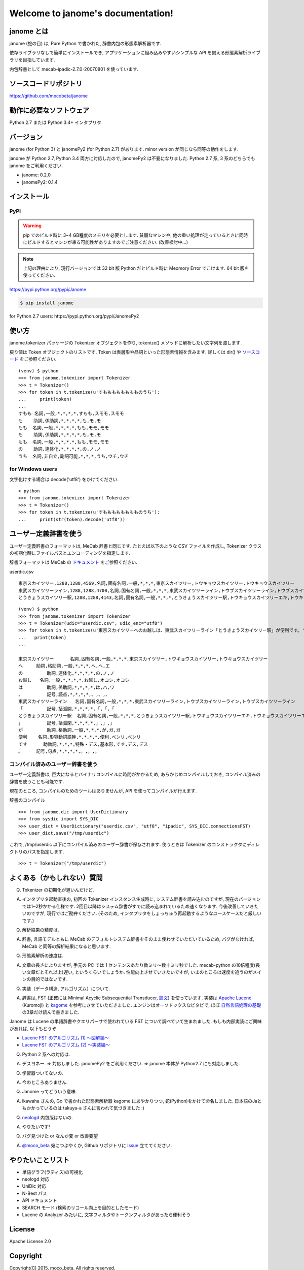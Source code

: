 .. janome documentation master file, created by
   sphinx-quickstart on Tue Apr  7 21:28:41 2015.
   You can adapt this file completely to your liking, but it should at least
   contain the root `toctree` directive.

.. role:: strike

Welcome to janome's documentation!
==================================

janome とは
-----------

janome (蛇の目) は, Pure Python で書かれた, 辞書内包の形態素解析器です.

依存ライブラリなしで簡単にインストールでき, アプリケーションに組み込みやすいシンプルな API を備える形態素解析ライブラリを目指しています.

内包辞書として mecab-ipadic-2.7.0-20070801 を使っています.

ソースコードリポジトリ
--------------------------

`https://github.com/mocobeta/janome <https://github.com/mocobeta/janome>`_


動作に必要なソフトウェア
--------------------------

Python 2.7 または Python 3.4+ インタプリタ

バージョン
-----------------

:strike:`janome (for Python 3) と janomePy2 (for Python 2.7) があります. minor version が同じなら同等の動作をします.`

janome が Python 2.7, Python 3.4 両方に対応したので, janomePy2 は不要になりました. Python 2.7 系, 3 系のどちらでも janome をご利用ください.

* janome: 0.2.0
* :strike:`janomePy2: 0.1.4`

インストール
---------------

PyPI
^^^^

.. WARNING:: pip でのビルド時に 3~4 GB程度のメモリを必要とします. 貧弱なマシンや, 他の重い処理が走っているときに同時にビルドするとマシンが凍る可能性がありますのでご注意ください. (改善検討中...)

.. NOTE:: 上記の理由により, 現行バージョンでは 32 bit 版 Python だとビルド時に Meomory Error でこけます. 64 bit 版を使ってください.

`https://pypi.python.org/pypi/Janome <https://pypi.python.org/pypi/Janome>`_

.. code-block:: bash

  $ pip install janome

:strike:`for Python 2.7 users: https://pypi.python.org/pypi/JanomePy2`


使い方
-----------

janome.tokenizer パッケージの Tokenizer オブジェクトを作り, tokenize() メソッドに解析したい文字列を渡します.

戻り値は Token オブジェクトのリストです. Token は表層形や品詞といった形態素情報を含みます. 詳しくは dir() や `ソースコード <https://github.com/mocobeta/janome/blob/master/janome/tokenizer.py>`_ をご参照ください.

::

  (venv) $ python
  >>> from janome.tokenizer import Tokenizer
  >>> t = Tokenizer()
  >>> for token in t.tokenize(u'すもももももももものうち'):
  ...     print(token)
  ...
  すもも 名詞,一般,*,*,*,*,すもも,スモモ,スモモ
  も    助詞,係助詞,*,*,*,*,も,モ,モ
  もも  名詞,一般,*,*,*,*,もも,モモ,モモ
  も    助詞,係助詞,*,*,*,*,も,モ,モ
  もも  名詞,一般,*,*,*,*,もも,モモ,モモ
  の    助詞,連体化,*,*,*,*,の,ノ,ノ
  うち  名詞,非自立,副詞可能,*,*,*,うち,ウチ,ウチ

for Windows users
^^^^^^^^^^^^^^^^^

文字化けする場合は decode('utf8') をかけてください.

::

  > python
  >>> from janome.tokenizer import Tokenizer
  >>> t = Tokenizer()
  >>> for token in t.tokenize(u'すもももももももものうち'):
  ...     print(str(token).decode('utf8'))


ユーザー定義辞書を使う
-------------------------

ユーザー定義辞書のフォーマットは, MeCab 辞書と同じです. たとえば以下のような CSV ファイルを作成し, Tokenizer クラスの初期化時にファイルパスとエンコーディングを指定します.

辞書フォーマットは MeCab の `ドキュメント <http://mecab.googlecode.com/svn/trunk/mecab/doc/dic.html>`_ をご参照ください.

userdic.csv ::

  東京スカイツリー,1288,1288,4569,名詞,固有名詞,一般,*,*,*,東京スカイツリー,トウキョウスカイツリー,トウキョウスカイツリー
  東武スカイツリーライン,1288,1288,4700,名詞,固有名詞,一般,*,*,*,東武スカイツリーライン,トウブスカイツリーライン,トウブスカイツリーライン
  とうきょうスカイツリー駅,1288,1288,4143,名詞,固有名詞,一般,*,*,*,とうきょうスカイツリー駅,トウキョウスカイツリーエキ,トウキョウスカイツリーエキ

::

  (venv) $ python
  >>> from janome.tokenizer import Tokenizer
  >>> t = Tokenizer(udic="userdic.csv", udic_enc="utf8")
  >>> for token in t.tokenize(u'東京スカイツリーへのお越しは、東武スカイツリーライン「とうきょうスカイツリー駅」が便利です。'):
  ...   print(token)
  ...

  東京スカイツリー	名詞,固有名詞,一般,*,*,*,東京スカイツリー,トウキョウスカイツリー,トウキョウスカイツリー
  へ    	助詞,格助詞,一般,*,*,*,へ,ヘ,エ
  の	    助詞,連体化,*,*,*,*,の,ノ,ノ
  お越し	名詞,一般,*,*,*,*,お越し,オコシ,オコシ
  は	    助詞,係助詞,*,*,*,*,は,ハ,ワ
  、	    記号,読点,*,*,*,*,、,、,、
  東武スカイツリーライン	名詞,固有名詞,一般,*,*,*,東武スカイツリーライン,トウブスカイツリーライン,トウブスカイツリーライン
  「	    記号,括弧開,*,*,*,*,「,「,「
  とうきょうスカイツリー駅	名詞,固有名詞,一般,*,*,*,とうきょうスカイツリー駅,トウキョウスカイツリーエキ,トウキョウスカイツリーエキ
  」	    記号,括弧閉,*,*,*,*,」,」,」
  が	    助詞,格助詞,一般,*,*,*,が,ガ,ガ
  便利  	名詞,形容動詞語幹,*,*,*,*,便利,ベンリ,ベンリ
  です	  助動詞,*,*,*,特殊・デス,基本形,です,デス,デス
  。    	記号,句点,*,*,*,*,。,。,。


コンパイル済みのユーザー辞書を使う
^^^^^^^^^^^^^^^^^^^^^^^^^^^^^^^^^^^

ユーザー定義辞書は, 巨大になるとバイナリコンパイルに時間がかかるため, あらかじめコンパイルしておき, コンパイル済みの辞書を使うことも可能です.

現在のところ, コンパイルのためのツールはありませんが, API を使ってコンパイルが行えます.

辞書のコンパイル ::

  >>> from janome.dic import UserDictionary
  >>> from sysdic import SYS_DIC
  >>> user_dict = UserDictionary("userdic.csv", "utf8", "ipadic", SYS_DIC.connectionsFST)
  >>> user_dict.save("/tmp/userdic")

これで, /tmp/userdic 以下にコンパイル済みのユーザー辞書が保存されます. 使うときは Tokenizer のコンストラクタにディレクトリのパスを指定します.

::

  >>> t = Tokenizer("/tmp/userdic")


よくある（かもしれない）質問
---------------------------------

Q. Tokenizer の初期化が遅いんだけど.

A. インタプリタ起動直後の, 初回の Tokenizer インスタンス生成時に, システム辞書を読み込むのですが, 現在のバージョンでは1~2秒かかる仕様です. 2回目以降はシステム辞書がすでに読み込まれているため速くなります. 今後改善していきたいのですが, 現行ではご勘弁ください. (そのため, インタプリタをしょっちゅう再起動するようなユースケースだと厳しいです.)

Q. 解析結果の精度は.

A. 辞書, 言語モデルともに MeCab のデフォルトシステム辞書をそのまま使わせていただいているため, バグがなければ, MeCab と同等の解析結果になると思います.

Q. 形態素解析の速度は.

A. 文章の長さによりますが, 手元の PC では 1 センテンスあたり数ミリ〜数十ミリ秒でした. mecab-python の10倍程度(長い文章だとそれ以上)遅い, というくらいでしょうか. 性能向上させていきたいですが, いまのところは速度を追うのがメインの目的ではないです.

Q. 実装（データ構造, アルゴリズム）について.

A. 辞書は, FST (正確には Minimal Acyclic Subsequential Transducer, `論文 <http://citeseerx.ist.psu.edu/viewdoc/summary?doi=10.1.1.24.3698>`_) を使っています. 実装は `Apache Lucene <https://lucene.apache.org/core/>`_ (Kuromoji) と `kagome <https://github.com/ikawaha/kagome>`_ を参考にさせていただきました. エンジンはオーソドックスなビタビで, ほぼ `自然言語処理の基礎 <http://www.amazon.co.jp/%E8%87%AA%E7%84%B6%E8%A8%80%E8%AA%9E%E5%87%A6%E7%90%86%E3%81%AE%E5%9F%BA%E7%A4%8E-%E5%A5%A5%E6%9D%91-%E5%AD%A6/dp/4339024511>`_ の3章だけ読んで書きました.

Janome は Lucene の単語辞書やクエリパーサで使われている FST について調べていて生まれました. もしも内部実装にご興味があれば, 以下もどうぞ.

* `Lucene FST のアルゴリズム (1) ～図解編～ <http://mocobeta-backup.tumblr.com/post/111076688132/lucene-fst-1>`_
* `Lucene FST のアルゴリズム (2) 〜実装編〜 <http://mocobeta-backup.tumblr.com/post/113693778372/lucene-fst-2>`_

Q. Python 2 系への対応は.

A. デスヨネー. => 対応しました. janomePy2 をご利用ください. => janome 本体が Python2.7 にも対応しました.

Q. 学習器ついてないの.

A. 今のところありません.

Q. Janome ってどういう意味.

A. ikawaha さんの, Go で書かれた形態素解析器 kagome にあやかりつつ, 蛇(Python)をかけて命名しました. 日本語のJaともかかっているのは takuya-a さんに言われて気づきました :)

Q. `neologd <https://github.com/neologd/mecab-ipadic-neologd>`_ 内包版はないの.

A. やりたいです!

Q. バグ見つけた or なんか変 or 改善要望

A. `@moco_beta <https://twitter.com/moco_beta>`_ 宛につぶやくか, Github リポジトリに `Issue <https://github.com/mocobeta/janome/issues>`_ 立ててください.


やりたいことリスト
---------------------

* 単語グラフ(ラティス)の可視化
* neologd 対応
* UniDic 対応
* N-Best パス
* API ドキュメント
* SEARCH モード (検索のリコール向上を目的としたモード)
* Lucene の Analyzer みたいに, 文字フィルタやトークンフィルタがあったら便利そう

License
------------

Apache License 2.0

Copyright
-----------

Copyright(C) 2015, moco_beta. All rights reserved.

History
----------

詳細: `CHANGES <https://github.com/mocobeta/janome/blob/master/CHANGES.txt>`_

* 2015.04.24 janome Version 0.2.0 リリース / janomePy2 は deprecated (数日中に PyPI から削除します.)
* 2015.04.11 janome Version 0.1.4 リリース / janomePy2 0.1.4 公開
* 2015.04.08 janome Version 0.1.3 公開

.. Indices and tables
.. ==================

.. * :ref:`genindex`
.. * :ref:`modindex`
.. * :ref:`search`

